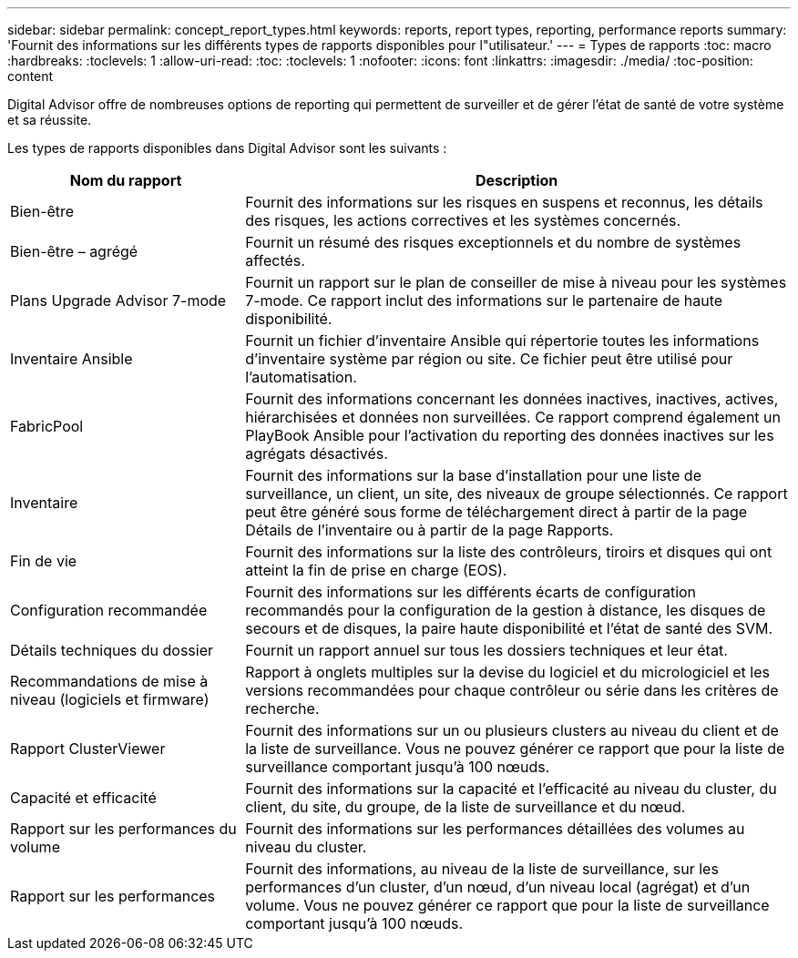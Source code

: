 ---
sidebar: sidebar 
permalink: concept_report_types.html 
keywords: reports, report types, reporting, performance reports 
summary: 'Fournit des informations sur les différents types de rapports disponibles pour l"utilisateur.' 
---
= Types de rapports
:toc: macro
:hardbreaks:
:toclevels: 1
:allow-uri-read: 
:toc: 
:toclevels: 1
:nofooter: 
:icons: font
:linkattrs: 
:imagesdir: ./media/
:toc-position: content


[role="lead"]
Digital Advisor offre de nombreuses options de reporting qui permettent de surveiller et de gérer l'état de santé de votre système et sa réussite.

Les types de rapports disponibles dans Digital Advisor sont les suivants :

[cols="30,70"]
|===
| Nom du rapport | Description 


| Bien-être | Fournit des informations sur les risques en suspens et reconnus, les détails des risques, les actions correctives et les systèmes concernés. 


| Bien-être – agrégé | Fournit un résumé des risques exceptionnels et du nombre de systèmes affectés. 


| Plans Upgrade Advisor 7-mode | Fournit un rapport sur le plan de conseiller de mise à niveau pour les systèmes 7-mode. Ce rapport inclut des informations sur le partenaire de haute disponibilité. 


| Inventaire Ansible | Fournit un fichier d'inventaire Ansible qui répertorie toutes les informations d'inventaire système par région ou site. Ce fichier peut être utilisé pour l'automatisation. 


| FabricPool | Fournit des informations concernant les données inactives, inactives, actives, hiérarchisées et données non surveillées. Ce rapport comprend également un PlayBook Ansible pour l'activation du reporting des données inactives sur les agrégats désactivés. 


| Inventaire | Fournit des informations sur la base d'installation pour une liste de surveillance, un client, un site, des niveaux de groupe sélectionnés. Ce rapport peut être généré sous forme de téléchargement direct à partir de la page Détails de l'inventaire ou à partir de la page Rapports. 


| Fin de vie | Fournit des informations sur la liste des contrôleurs, tiroirs et disques qui ont atteint la fin de prise en charge (EOS). 


| Configuration recommandée | Fournit des informations sur les différents écarts de configuration recommandés pour la configuration de la gestion à distance, les disques de secours et de disques, la paire haute disponibilité et l'état de santé des SVM. 


| Détails techniques du dossier | Fournit un rapport annuel sur tous les dossiers techniques et leur état. 


| Recommandations de mise à niveau (logiciels et firmware) | Rapport à onglets multiples sur la devise du logiciel et du micrologiciel et les versions recommandées pour chaque contrôleur ou série dans les critères de recherche. 


| Rapport ClusterViewer | Fournit des informations sur un ou plusieurs clusters au niveau du client et de la liste de surveillance. Vous ne pouvez générer ce rapport que pour la liste de surveillance comportant jusqu'à 100 nœuds. 


| Capacité et efficacité | Fournit des informations sur la capacité et l'efficacité au niveau du cluster, du client, du site, du groupe, de la liste de surveillance et du nœud. 


| Rapport sur les performances du volume | Fournit des informations sur les performances détaillées des volumes au niveau du cluster. 


| Rapport sur les performances | Fournit des informations, au niveau de la liste de surveillance, sur les performances d'un cluster, d'un nœud, d'un niveau local (agrégat) et d'un volume. Vous ne pouvez générer ce rapport que pour la liste de surveillance comportant jusqu'à 100 nœuds. 
|===